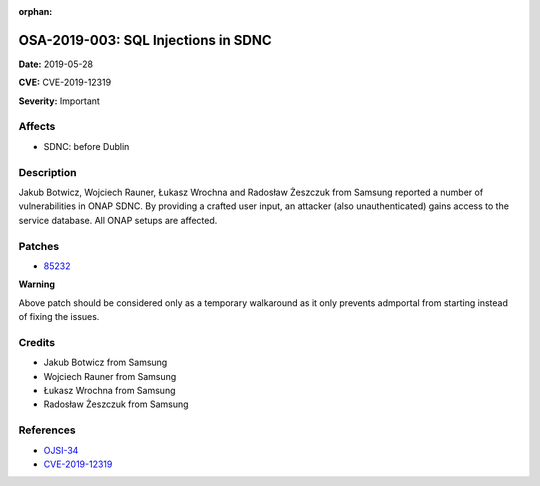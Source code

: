 .. This work is licensed under a Creative Commons Attribution 4.0 International License.
.. Copyright 2019 Samsung Electronics

:orphan:

====================================
OSA-2019-003: SQL Injections in SDNC
====================================

**Date:** 2019-05-28

**CVE:** CVE-2019-12319

**Severity:** Important

Affects
-------

* SDNC: before Dublin

Description
-----------

Jakub Botwicz, Wojciech Rauner, Łukasz Wrochna and Radosław Żeszczuk from Samsung reported a number of vulnerabilities in ONAP SDNC. By providing a crafted user input, an attacker (also unauthenticated) gains access to the service database. All ONAP setups are affected.

Patches
-------

* `85232 <https://gerrit.onap.org/r/#/c/oom/+/85232/>`_

**Warning**

Above patch should be considered only as a temporary walkaround as it only prevents admportal from starting instead of fixing the issues.

Credits
-------

* Jakub Botwicz from Samsung
* Wojciech Rauner from Samsung
* Łukasz Wrochna from Samsung
* Radosław Żeszczuk from Samsung

References
----------

* `OJSI-34 <https://jira.onap.org/browse/OJSI-34>`_
* `CVE-2019-12319 <https://cve.mitre.org/cgi-bin/cvename.cgi?name=CVE-2019-12319>`_

